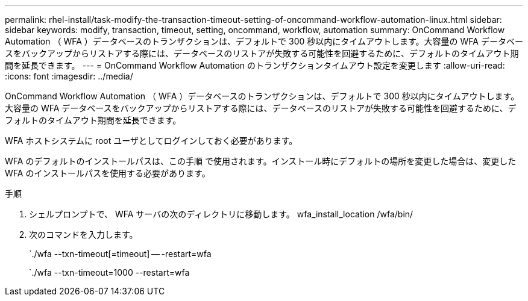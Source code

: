 ---
permalink: rhel-install/task-modify-the-transaction-timeout-setting-of-oncommand-workflow-automation-linux.html 
sidebar: sidebar 
keywords: modify, transaction, timeout, setting, oncommand, workflow, automation 
summary: OnCommand Workflow Automation （ WFA ）データベースのトランザクションは、デフォルトで 300 秒以内にタイムアウトします。大容量の WFA データベースをバックアップからリストアする際には、データベースのリストアが失敗する可能性を回避するために、デフォルトのタイムアウト期間を延長できます。 
---
= OnCommand Workflow Automation のトランザクションタイムアウト設定を変更します
:allow-uri-read: 
:icons: font
:imagesdir: ../media/


[role="lead"]
OnCommand Workflow Automation （ WFA ）データベースのトランザクションは、デフォルトで 300 秒以内にタイムアウトします。大容量の WFA データベースをバックアップからリストアする際には、データベースのリストアが失敗する可能性を回避するために、デフォルトのタイムアウト期間を延長できます。

WFA ホストシステムに root ユーザとしてログインしておく必要があります。

WFA のデフォルトのインストールパスは、この手順 で使用されます。インストール時にデフォルトの場所を変更した場合は、変更した WFA のインストールパスを使用する必要があります。

.手順
. シェルプロンプトで、 WFA サーバの次のディレクトリに移動します。 wfa_install_location /wfa/bin/
. 次のコマンドを入力します。
+
`./wfa --txn-timeout[=timeout] -- -restart=wfa

+
`./wfa --txn-timeout=1000 --restart=wfa


